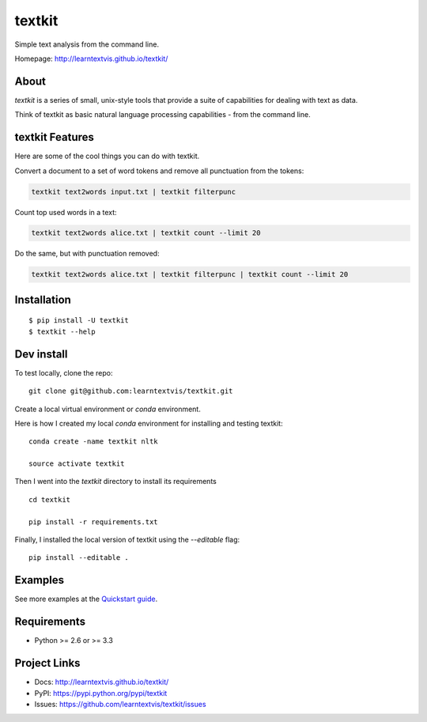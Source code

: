 textkit
=======

Simple text analysis from the command line.

Homepage: `http://learntextvis.github.io/textkit/ <http://learntextvis.github.io/textkit/>`_

About
-----

`textkit` is a series of small, unix-style tools that provide a suite of capabilities for
dealing with text as data.

Think of textkit as basic natural language processing capabilities - from the command line.

textkit Features
----------------

Here are some of the cool things you can do with textkit.

Convert a document to a set of word tokens and remove all punctuation from the tokens:

.. code-block:: python

    textkit text2words input.txt | textkit filterpunc

Count top used words in a text:

.. code-block:: python

    textkit text2words alice.txt | textkit count --limit 20

Do the same, but with punctuation removed:

.. code-block:: python

    textkit text2words alice.txt | textkit filterpunc | textkit count --limit 20

Installation
------------
::

    $ pip install -U textkit
    $ textkit --help


Dev install
-----------

To test locally, clone the repo:

::

    git clone git@github.com:learntextvis/textkit.git


Create a local virtual environment or `conda` environment.

Here is how I created my local `conda` environment for installing and testing textkit:

::

    conda create -name textkit nltk

    source activate textkit

Then I went into the `textkit` directory to install its requirements

::

    cd textkit

    pip install -r requirements.txt

Finally, I installed the local version of textkit using the `--editable` flag:

::

    pip install --editable .

Examples
--------

See more examples at the `Quickstart guide`_.

.. _`Quickstart guide`: http://learntextvis.github.io/textkit/quickstart.html


Requirements
------------

- Python >= 2.6 or >= 3.3

Project Links
-------------

- Docs: http://learntextvis.github.io/textkit/
- PyPI: https://pypi.python.org/pypi/textkit
- Issues: https://github.com/learntextvis/textkit/issues
